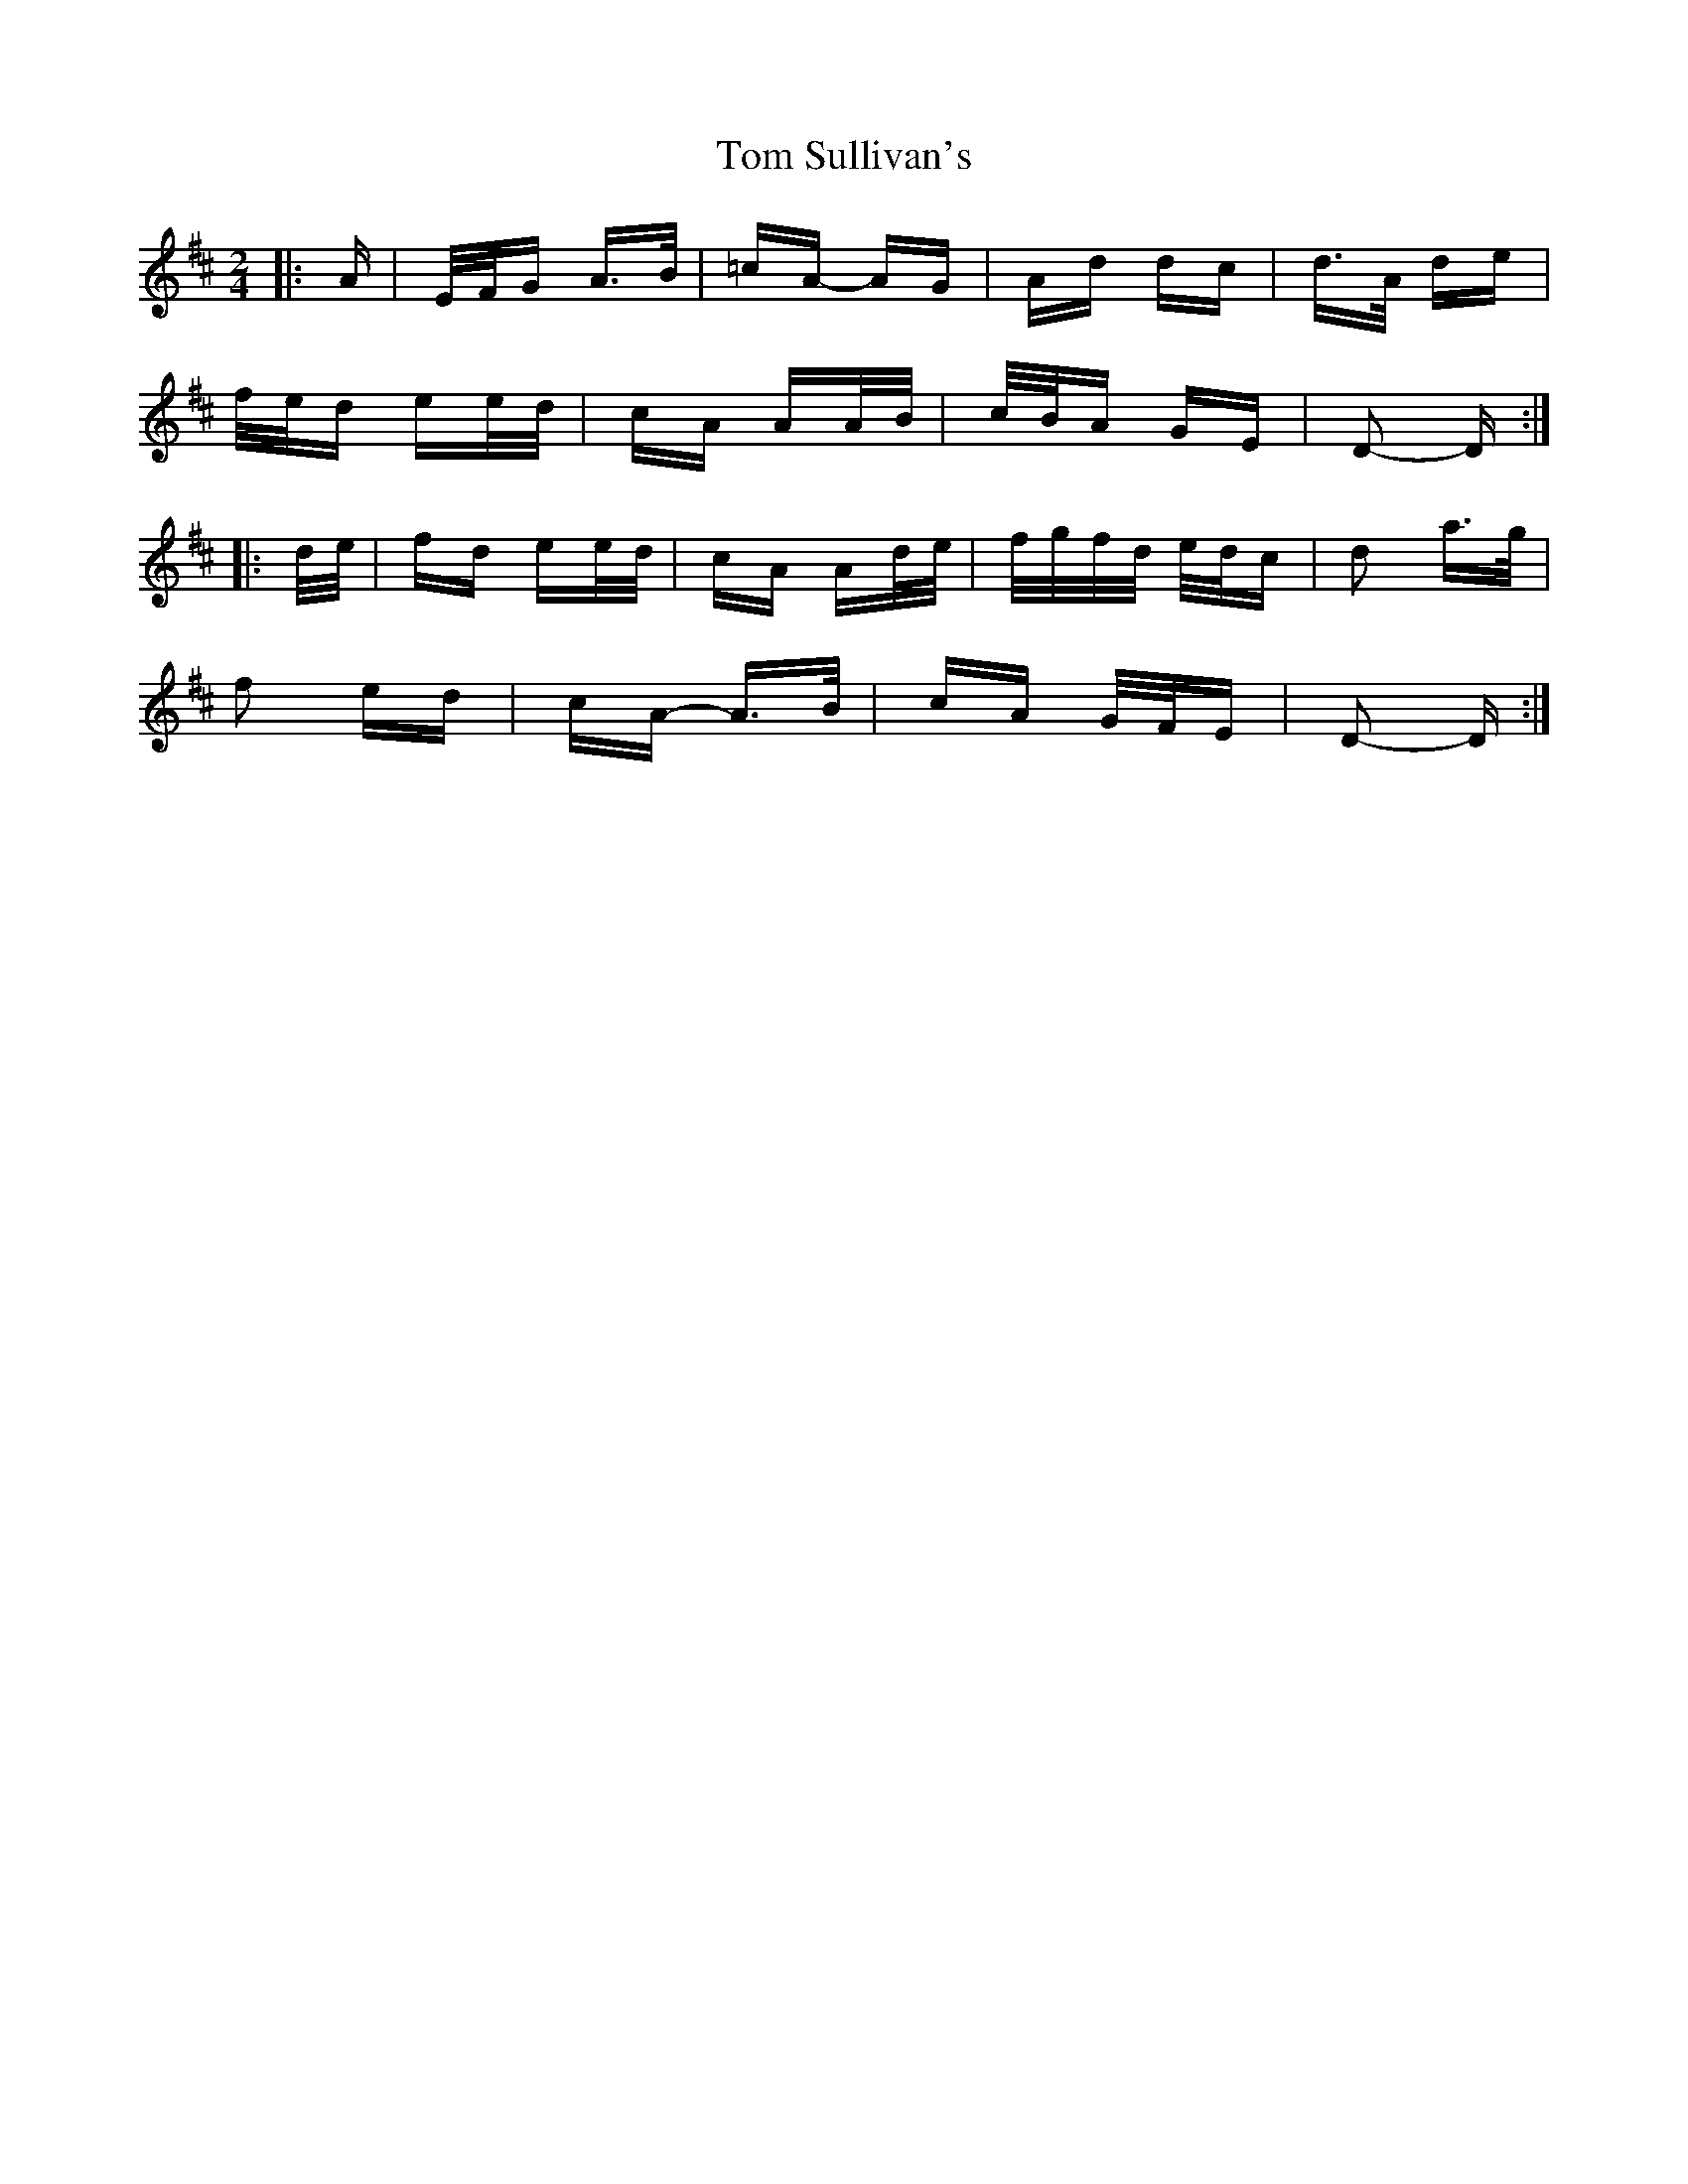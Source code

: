 X: 40455
T: Tom Sullivan's
R: polka
M: 2/4
K: Dmajor
|:A|E/F/G A>B|=cA- AG|Ad dc|d>A de|
f/e/d ee/d/|cA AA/B/|c/B/A GE|D2- D:|
|:d/e/|fd ee/d/|cA Ad/e/|f/g/f/d/ e/d/c|d2 a>g|
f2 ed|cA- A>B|cA G/F/E|D2- D:|

